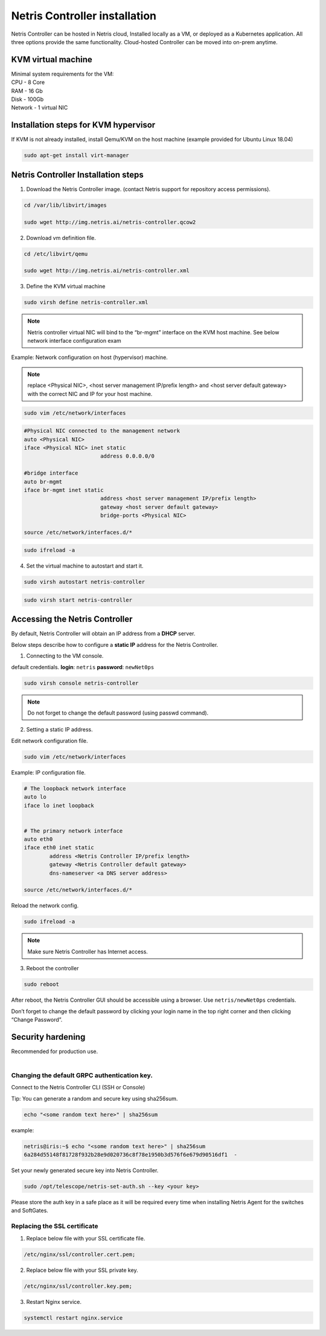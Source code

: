 ******************************
Netris Controller installation
******************************
Netris Controller can be hosted in Netris cloud, Installed locally as a VM, or deployed as a Kubernetes application. All three options provide the same functionality. Cloud-hosted Controller can be moved into on-prem anytime. 

KVM virtual machine
===================
| Minimal system requirements for the VM:
| CPU - 8 Core
| RAM - 16 Gb
| Disk - 100Gb
| Network - 1 virtual NIC

Installation steps for KVM hypervisor
=====================================
If KVM is not already installed, install Qemu/KVM on the host machine (example provided for Ubuntu Linux 18.04)

.. code-block:: shell-session

  sudo apt-get install virt-manager

Netris Controller Installation steps
====================================

1. Download the Netris Controller image. (contact Netris support for repository access permissions).

.. code-block:: shell-session

  cd /var/lib/libvirt/images 

  sudo wget http://img.netris.ai/netris-controller.qcow2 

2. Download vm definition file.

.. code-block:: shell-session

  cd /etc/libvirt/qemu

  sudo wget http://img.netris.ai/netris-controller.xml

3. Define the KVM virtual machine

.. code-block:: shell-session

  sudo virsh define netris-controller.xml

.. note::
  
  Netris controller virtual NIC will bind to the “br-mgmt” interface on the KVM host machine. See below network interface configuration exam

Example: Network configuration on host (hypervisor) machine. 

.. note::

  replace <Physical NIC>, <host server management IP/prefix length> and <host server default gateway>
  with the correct NIC and IP  for your host machine.
  
.. code-block:: shell-session

  sudo vim /etc/network/interfaces

.. code-block:: shell-session

  #Physical NIC connected to the management network
  auto <Physical NIC>  
  iface <Physical NIC> inet static
        		  address 0.0.0.0/0

  #bridge interface
  auto br-mgmt
  iface br-mgmt inet static
        		  address <host server management IP/prefix length>
        		  gateway <host server default gateway>
        		  bridge-ports <Physical NIC> 

  source /etc/network/interfaces.d/*
  
.. code-block:: shell-session

  sudo ifreload -a

4. Set the virtual machine to autostart and start it.
 
.. code-block:: shell-session

  sudo virsh autostart netris-controller
  
.. code-block:: shell-session
 
  sudo virsh start netris-controller
  
Accessing the Netris Controller
===============================
By default, Netris Controller will obtain an IP address from a **DHCP** server.

Below steps describe how to configure a **static IP** address for the Netris Controller.

1. Connecting to the VM console.

default credentials. **login**: ``netris`` **password**: ``newNet0ps`` 

.. code-block:: shell-session

  sudo virsh console netris-controller
  
.. note::

  Do not forget to change the default password (using passwd command).

2. Setting a static IP address.

Edit network configuration file.

.. code-block:: shell-session

  sudo vim /etc/network/interfaces

Example: IP configuration file.

.. code-block:: shell-session

  # The loopback network interface
  auto lo
  iface lo inet loopback


  # The primary network interface
  auto eth0
  iface eth0 inet static
          address <Netris Controller IP/prefix length>
          gateway <Netris Controller default gateway>
          dns-nameserver <a DNS server address>

  source /etc/network/interfaces.d/* 

Reload the network config.

.. code-block:: shell-session

  sudo ifreload -a

.. note::
  
  Make sure Netris Controller has Internet access.
  
3. Reboot the controller

.. code-block:: shell-session

  sudo reboot
  
After reboot, the Netris Controller GUI should be accessible using a browser. Use ``netris/newNet0ps`` credentials. 

.. image:: images/credentials.png
    :align: center

Don’t forget to change the default password by clicking your login name in the top right corner and then clicking “Change Password”.

Security hardening
==================
| Recommended for production use.
| 

Changing the default GRPC authentication key.
---------------------------------------------

Connect to the Netris Controller CLI (SSH or Console)

Tip: You can generate a random and secure key using sha256sum.

.. code-block:: shell-session

  echo "<some random text here>" | sha256sum
  
example:

.. code-block:: shell-session

  netris@iris:~$ echo "<some random text here>" | sha256sum
  6a284d55148f81728f932b28e9d020736c8f78e1950b3d576f6e679d90516df1  -

Set your newly generated secure key into Netris Controller.

.. code-block:: shell-session

  sudo /opt/telescope/netris-set-auth.sh --key <your key>
  
Please store the auth key in a safe place as it will be required every time when installing Netris Agent for the switches and SoftGates.

Replacing the SSL certificate
------------------------------

1. Replace below file with your SSL certificate file.

.. code-block:: shell-session

  /etc/nginx/ssl/controller.cert.pem;

2. Replace below file with your SSL private key.

.. code-block:: shell-session

  /etc/nginx/ssl/controller.key.pem;

3. Restart Nginx service.

.. code-block:: shell-session

  systemctl restart nginx.service
